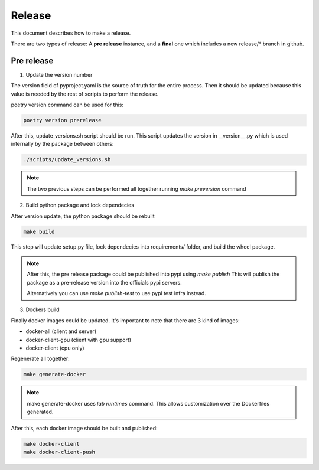 Release
========

This document describes how to make a release.

There are two types of release:
A **pre release** instance, and a **final** one which includes a new release/* branch in github.

Pre release
---------------

1. Update the version number

The version field of pyproject.yaml is the source of truth for the entire process.
Then it should be updated because this value is needed by the rest of scripts to perform the release.

poetry version command can be used for this:
   
.. code-block:: bash

                poetry version prerelease


After this, update_versions.sh script should be run. This script updates the version in __version__.py which is used internally by the package between others:

.. code-block:: bash

                ./scripts/update_versions.sh


.. note::

   The two previous steps can be performed all together running `make preversion` command


2. Build python package and lock dependecies

After version update, the python package should be rebuilt

.. code-block:: bash

                make build

This step will update setup.py file, lock dependecies into requirements/ folder, and build the wheel package.

.. note::

   After this, the pre release package could be published into pypi using `make publish`
   This will publish the package as a pre-release version into the officials pypi servers.

   Alternatively you can use `make publish-test` to use pypi test infra instead.


3. Dockers build

Finally docker images could be updated. It's important to note that there are 3 kind of images:

* docker-all (client and server)
* docker-client-gpu (client with gpu support)
* docker-client (cpu only)

Regenerate all together:


.. code-block:: bash

                make generate-docker


.. note::

   make generate-docker uses `lab runtimes` command.
   This allows customization over the Dockerfiles generated.

                
After this, each docker image should be built and published:

.. code-block:: bash

                make docker-client
                make docker-client-push
 


